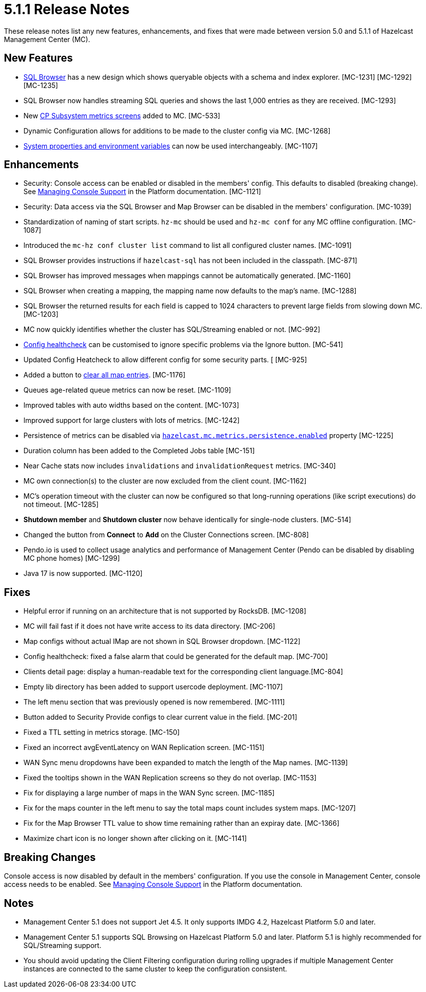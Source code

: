 = 5.1.1 Release Notes
:description: These release notes list any new features, enhancements, and fixes that were made between version 5.0 and 5.1.1 of Hazelcast Management Center (MC).

{description}

== New Features

* xref:tools:sql-browser.adoc[SQL Browser] has a new design which shows queryable objects with a schema and index explorer. [MC-1231] [MC-1292] [MC-1235]
* SQL Browser now handles streaming SQL queries and shows the last 1,000 entries as they are received. [MC-1293]
* New xref:cp-subsystem:dashboard.adoc[CP Subsystem metrics screens] added to MC. [MC-533]
* Dynamic Configuration allows for additions to be made to the cluster config via MC. [MC-1268]
* xref:deploy-manage:system-properties.adoc[System properties and environment variables] can now be used interchangeably. [MC-1107]

[[enh-511]]
== Enhancements

* Security: Console access can be enabled or disabled in the members' config.  This defaults to disabled (breaking change). See xref:{page-latest-supported-hazelcast}@hazelcast:maintain-cluster:monitoring.adoc#managing-console-support[Managing Console Support] in the Platform documentation. [MC-1121]
* Security: Data access via the SQL Browser and Map Browser can be disabled in the members' configuration. [MC-1039]
* Standardization of naming of start scripts.  `hz-mc` should be used and `hz-mc conf` for any MC offline configuration. [MC-1087]
* Introduced the `mc-hz conf cluster list` command to list all configured cluster names. [MC-1091]
* SQL Browser provides instructions if `hazelcast-sql` has not been included in the classpath. [MC-871]
* SQL Browser has improved messages when mappings cannot be automatically generated. [MC-1160]
* SQL Browser when creating a mapping, the mapping name now defaults to the map's name. [MC-1288]
* SQL Browser the returned results for each field is capped to 1024 characters to prevent large fields from slowing down MC. [MC-1203]
* MC now quickly identifies whether the cluster has SQL/Streaming enabled or not. [MC-992]
* xref:clusters:healthcheck.adoc[Config healthcheck] can be customised to ignore specific problems via the Ignore button. [MC-541]
* Updated Config Heatcheck to allow different config for some security parts. [ [MC-925]
* Added a button to xref:data-structures:map.adoc[clear all map entries]. [MC-1176]
* Queues age-related queue metrics can now be reset. [MC-1109]
* Improved tables with auto widths based on the content. [MC-1073]
* Improved support for large clusters with lots of metrics. [MC-1242]
* Persistence of metrics can be disabled via xref:deploy-manage:system-properties.adoc#hazelcast-mc-metrics-persistence-enabled[`hazelcast.mc.metrics.persistence.enabled`] property [MC-1225]
* Duration column has been added to the Completed Jobs table [MC-151]
* Near Cache stats now includes `invalidations` and `invalidationRequest` metrics. [MC-340]
* MC own connection(s) to the cluster are now excluded from the client count. [MC-1162]
* MC's operation timeout with the cluster can now be configured so that long-running operations (like script executions) do not timeout. [MC-1285]
* *Shutdown member* and *Shutdown cluster* now behave identically for single-node clusters. [MC-514]
* Changed the button from *Connect* to *Add* on the Cluster Connections screen. [MC-808]
* Pendo.io is used to collect usage analytics and performance of Management Center (Pendo can be disabled by disabling MC phone homes) [MC-1299]
* Java 17 is now supported. [MC-1120]

[[fixes-511]]
== Fixes

* Helpful error if running on an architecture that is not supported by RocksDB. [MC-1208]
* MC will fail fast if it does not have write access to its data directory. [MC-206]
* Map configs without actual IMap are not shown in SQL Browser dropdown. [MC-1122]
* Config healthcheck: fixed a false alarm that could be generated for the default map. [MC-700]
* Clients detail page: display a human-readable text for the corresponding client language.[MC-804]
* Empty lib directory has been added to support usercode deployment. [MC-1107]
* The left menu section that was previously opened is now remembered. [MC-1111]
* Button added to Security Provide configs to clear current value in the field. [MC-201]
* Fixed a TTL setting in metrics storage. [MC-150]
* Fixed an incorrect avgEventLatency on WAN Replication screen. [MC-1151]
* WAN Sync menu dropdowns have been expanded to match the length of the Map names.  [MC-1139]
* Fixed the tooltips shown in the WAN Replication screens so they do not overlap. [MC-1153]
* Fix for displaying a large number of maps in the WAN Sync screen. [MC-1185]
* Fix for the maps counter in the left menu to say the total maps count includes system maps. [MC-1207]
* Fix for the Map Browser TTL value to show time remaining rather than an expiray date. [MC-1366]
* Maximize chart icon is no longer shown after clicking on it. [MC-1141]

== Breaking Changes

Console access is now disabled by default in the members' configuration. If you use the console in Management Center, console access needs to be enabled. See xref:{page-latest-supported-hazelcast}@hazelcast:maintain-cluster:monitoring.adoc#managing-console-support[Managing Console Support] in the Platform documentation.

[[notes-511]]
== Notes

* Management Center 5.1 does not support Jet 4.5. It only supports IMDG 4.2, Hazelcast Platform 5.0 and later.
* Management Center 5.1 supports SQL Browsing on Hazelcast Platform 5.0 and later.  Platform 5.1 is highly recommended for SQL/Streaming support.
* You should avoid updating the Client Filtering configuration during rolling upgrades if multiple Management Center instances are connected to the same cluster to keep the configuration consistent.
